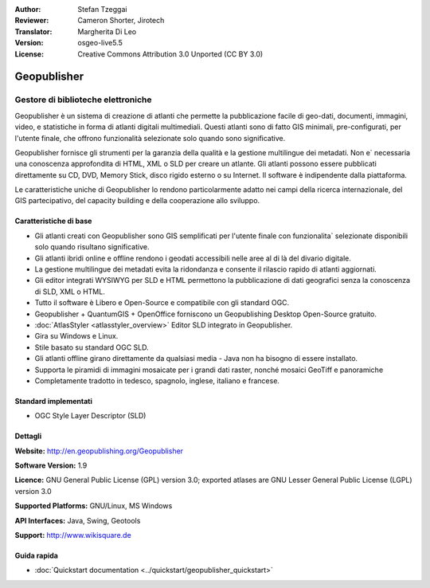 :Author: Stefan Tzeggai
:Reviewer: Cameron Shorter, Jirotech
:Translator: Margherita Di Leo
:Version: osgeo-live5.5
:License: Creative Commons Attribution 3.0 Unported (CC BY 3.0)

.. image:: /images/project_logos/logo-Geopublisher.png
  :alt: project logo
  :align: right
  :target: http://en.geopublishing.org/Geopublisher


Geopublisher
================================================================================

Gestore di biblioteche elettroniche
~~~~~~~~~~~~~~~~~~~~~~~~~~~~~~~~~~~~~~~~~~~~~~~~~~~~~~~~~~~~~~~~~~~~~~~~~~~~~~~~

Geopublisher è un sistema di creazione di atlanti che permette la pubblicazione facile di 
geo-dati, documenti, immagini, video, e statistiche in forma di atlanti digitali multimediali. 
Questi atlanti sono di fatto GIS minimali, pre-configurati, per l'utente finale, che offrono funzionalità
selezionate solo quando sono significative.

Geopublisher fornisce gli strumenti per la garanzia della qualità e la gestione multilingue dei metadati. 
Non e` necessaria una conoscenza approfondita di HTML, XML o SLD per creare un atlante. Gli atlanti possono 
essere pubblicati direttamente su CD, DVD, Memory Stick, disco rigido esterno o su Internet. 
Il software è indipendente dalla piattaforma.

Le caratteristiche uniche di Geopublisher lo rendono particolarmente adatto nei campi della ricerca 
internazionale, del GIS partecipativo, del capacity building e della cooperazione allo sviluppo.

Caratteristiche di base
--------------------------------------------------------------------------------
.. image:: /images/projects/geopublisher/geopublisher-overview.png
  :scale: 40 %
  :alt: screenshot of Geopublisher editing an atlas
  :align: right

* Gli atlanti creati con Geopublisher sono GIS semplificati per l'utente finale con funzionalita` selezionate disponibili solo quando risultano significative. 
* Gli atlanti ibridi online e offline rendono i geodati accessibili nelle aree al di là del divario digitale.
* La gestione multilingue dei metadati evita la ridondanza e consente il rilascio rapido di atlanti aggiornati.
* Gli editor integrati WYSIWYG per SLD e HTML permettono la pubblicazione di dati geografici senza la conoscenza di SLD, XML o HTML.
* Tutto il software è Libero e Open-Source e compatibile con gli standard OGC.
* Geopublisher + QuantumGIS + OpenOffice forniscono un Geopublishing Desktop Open-Source gratuito.
* :doc:`AtlasStyler <atlasstyler_overview>` Editor SLD integrato in Geopublisher.
* Gira su Windows e Linux.
* Stile basato su standard OGC SLD.
* Gli atlanti offline girano direttamente da qualsiasi media - Java non ha bisogno di essere installato.
* Supporta le piramidi di immagini mosaicate per i grandi dati raster, nonché mosaici GeoTiff e panoramiche
* Completamente tradotto in tedesco, spagnolo, inglese, italiano e francese.

Standard implementati
--------------------------------------------------------------------------------
* OGC Style Layer Descriptor (SLD)

Dettagli
--------------------------------------------------------------------------------

**Website:** http://en.geopublishing.org/Geopublisher

**Software Version:** 1.9

**Licence:** GNU General Public License (GPL) version 3.0; exported atlases are GNU Lesser General Public License (LGPL) version 3.0

**Supported Platforms:** GNU/Linux, MS Windows

**API Interfaces:** Java, Swing, Geotools

**Support:** http://www.wikisquare.de


Guida rapida
--------------------------------------------------------------------------------

* :doc:`Quickstart documentation <../quickstart/geopublisher_quickstart>`


